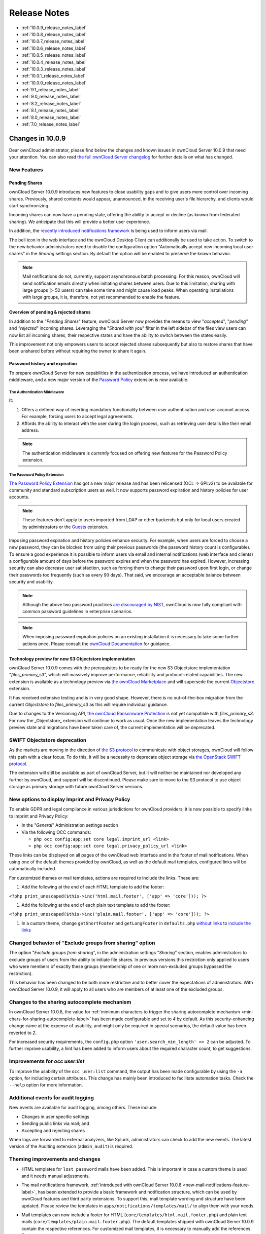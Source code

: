 =============
Release Notes
=============

* :ref:`10.0.9_release_notes_label`
* :ref:`10.0.8_release_notes_label`
* :ref:`10.0.7_release_notes_label`
* :ref:`10.0.6_release_notes_label`
* :ref:`10.0.5_release_notes_label`
* :ref:`10.0.4_release_notes_label`
* :ref:`10.0.3_release_notes_label`
* :ref:`10.0.1_release_notes_label`
* :ref:`10.0.0_release_notes_label`
* :ref:`9.1_release_notes_label`
* :ref:`9.0_release_notes_label`
* :ref:`8.2_release_notes_label`
* :ref:`8.1_release_notes_label`
* :ref:`8.0_release_notes_label`
* :ref:`7.0_release_notes_label`

.. _10.0.9_release_notes_label:

Changes in 10.0.9
-----------------

Dear ownCloud administrator, please find below the changes and known issues in ownCloud Server 10.0.9 that need your attention. You can also read `the full ownCloud Server changelog`_ for further details on what has changed.

New Features
~~~~~~~~~~~~

Pending Shares
^^^^^^^^^^^^^^

ownCloud Server 10.0.9 introduces new features to close usability gaps and to give users more control over incoming shares. Previously, shared contents would appear, unannounced, in the receiving user's file hierarchy, and clients would start synchronizing.

Incoming shares can now have a pending state, offering the ability to accept or decline (as known from federated sharing). We anticipate that this will provide a better user experience.

In addition, the `recently introduced notifications framework <https://doc.owncloud.com/server/latest/admin_manual/release_notes.html#new-mail-notifications-feature>`_ is being used to inform users via mail.

The bell icon in the web interface and the ownCloud Desktop Client can additionally be used to take action. To switch to the new behavior administrators need to disable the configuration option "Automatically accept new incoming local user shares" in the *Sharing* settings section. By default the option will be enabled to preserve the known behavior.

.. NOTE::

  Mail notifications do not, currently, support asynchronous batch processing. For this reason, ownCloud will send notification emails directly when initiating shares between users. Due to this limitation, sharing with large groups (> 50 users) can take some time and might cause load peaks. When operating installations with large groups, it is, therefore, not yet recommended to enable the feature.

Overview of pending & rejected shares
^^^^^^^^^^^^^^^^^^^^^^^^^^^^^^^^^^^^^

In addition to the "*Pending Shares*" feature, ownCloud Server now provides the means to view "*accepted*", "*pending*" and *"rejected*" incoming shares. Leveraging the "*Shared with you*" filter in the left sidebar of the files view users can now list all incoming shares, their respective states and have the ability to switch between the states easily.

This improvement not only empowers users to accept rejected shares subsequently but also to restore shares that have been unshared before without requiring the owner to share it again.

Password history and expiration
^^^^^^^^^^^^^^^^^^^^^^^^^^^^^^^

To prepare ownCloud Server for new capabilities in the authentication process, we have introduced an authentication middleware, and a new major version of the `Password Policy <https://marketplace.owncloud.com/apps/password_policy>`_ extension is now available.

The Authentication Middleware
`````````````````````````````

It:

1. Offers a defined way of inserting mandatory functionality between user authentication and user account access. For example, forcing users to accept legal agreements.
2. Affords the ability to interact with the user during the login process, such as retrieving user details like their email address.

.. note::
   The authentication middleware is *currently* focused on offering new features for the Password Policy extension.

The Password Policy Extension
`````````````````````````````

`The Password Policy Extension <https://marketplace.owncloud.com/apps/password_policy>`_ has got a new major release and has been relicensed (OCL => GPLv2) to be available for community and standard subscription users as well. It now supports password expiration and history policies for user accounts.

.. note::
   These features don't apply to users imported from LDAP or other backends but only for local users created by administrators or the `Guests <https://marketplace.owncloud.com/apps/guests>`_ extension.

Imposing password expiration and history policies enhance security. For example, when users are forced to choose a new password, they can be blocked from using their previous passwords (the password history count is configurable). To ensure a good experience it is possible to inform users via email and internal notifications (web interface and clients) a configurable amount of days before the password expires and when the password has expired.
However, increasing security can also decrease user satisfaction, such as forcing them to change their password upon first login, or change their passwords too frequently (such as every 90 days). That said, we encourage an acceptable balance between security and usability.

.. note::
   Although the above two password practices `are discouraged by NIST <https://pages.nist.gov/800-63-3/sp800-63b.html>`_, ownCloud is now fully compliant with common password guidelines in enterprise scenarios.

.. note::
   When imposing password expiration policies on an existing installation it is necessary to take some further actions once. Please consult the `ownCloud Documentation <https://doc.owncloud.com/server/latest/admin_manual/configuration/server/security/password-policy.html>`_ for guidance.

Technology preview for new S3 Objectstore implementation
^^^^^^^^^^^^^^^^^^^^^^^^^^^^^^^^^^^^^^^^^^^^^^^^^^^^^^^^

ownCloud Server 10.0.9 comes with the prerequisites to be ready for the new S3 Objectstore implementation "*files_primary_s3*", which will massively improve performance, reliability and protocol-related capabilities. The new extension is available as a technology preview via `the ownCloud Marketplace`_ and will supersede the current `Objectstore`_ extension.

It has received extensive testing and is in very good shape. However, there is no out-of-the-box migration from the current *Objectstore* to *files_primary_s3* as this will require individual guidance.

Due to changes to the Versioning API, `the ownCloud Ransomware Protection`_ is not yet compatible with *files_primary_s3*. For now the _Objectstore_ extension will continue to work as usual. Once the new implementation leaves the technology preview state and migrations have been taken care of, the current implementation will be deprecated.

SWIFT Objectstore deprecation
~~~~~~~~~~~~~~~~~~~~~~~~~~~~~

As the markets are moving in the direction of `the S3 protocol`_ to communicate with object storages, ownCloud will follow this path with a clear focus. To do this, it will be a necessity to deprecate object storage via `the OpenStack SWIFT protocol`_.

The extension will still be available as part of ownCloud Server, but it will neither be maintained nor developed any further by ownCloud, and support will be discontinued. Please make sure to move to the S3 protocol to use object storage as primary storage with future ownCloud Server versions.

New options to display Imprint and Privacy Policy
~~~~~~~~~~~~~~~~~~~~~~~~~~~~~~~~~~~~~~~~~~~~~~~~~

To enable GDPR and legal compliance in various jurisdictions for ownCloud providers, it is now possible to specify links to Imprint and Privacy Policy:

- In the "*General*" Administration settings  section
- Via the following OCC commands:

  - ``php occ config:app:set core legal.imprint_url <link>``
  - ``php occ config:app:set core legal.privacy_policy_url <link>``

These links can be displayed on all pages of the ownCloud web interface and in the footer of mail notifications. When using one of the default themes provided by ownCloud, as well as the default mail templates, configured links will be automatically included.

For customized themes or mail templates, actions are required to include the links.
These are:

#. Add the following at the end of each HTML template to add the footer:

``<?php print_unescaped($this->inc('html.mail.footer', ['app' => 'core'])); ?>``

#. Add the following at the end of each plain text template to add the footer:

``<?php print_unescaped($this->inc('plain.mail.footer', ['app' => 'core'])); ?>``

#. In a custom theme, change ``getShortFooter`` and ``getLongFooter`` in ``defaults.php`` `without links <https://github.com/owncloud/theme-example/blob/master/defaults.php#L124>`_  to `include the links <https://github.com/owncloud/core/blob/master/lib/private/legacy/defaults.php#L256>`_

Changed behavior of "Exclude groups from sharing" option
~~~~~~~~~~~~~~~~~~~~~~~~~~~~~~~~~~~~~~~~~~~~~~~~~~~~~~~~

The option "*Exclude groups from sharing*", in the administration settings "*Sharing*" section, enables administrators to exclude groups of users from the ability to initiate file shares. In previous versions this restriction only applied to users who were members of exactly these groups (membership of one or more non-excluded groups bypassed the restriction).

This behavior has been changed to be both more restrictive and to better cover the expectations of administrators. With ownCloud Server 10.0.9, it will apply to all users who are members of at least one of the excluded groups.

Changes to the sharing autocomplete mechanism
~~~~~~~~~~~~~~~~~~~~~~~~~~~~~~~~~~~~~~~~~~~~~

In ownCloud Server 10.0.8, the value for :ref:`minimum characters to trigger the sharing autocomplete mechanism <min-chars-for-sharing-autocomplete-label>` has been made configurable and set to `4` by default. As this security-enhancing change came at the expense of usability, and might only be required in special scenarios, the default value has been reverted to `2`.

For increased security requirements, the ``config.php`` option ``'user.search_min_length' => 2`` can be adjusted. To further improve usability, a hint has been added to inform users about the required character count, to get suggestions.

Improvements for *occ user:list*
~~~~~~~~~~~~~~~~~~~~~~~~~~~~~~~~

To improve the usability of the ``occ user:list`` command, the output has been made configurable by using the ``-a`` option, for including certain attributes. This change has mainly been introduced to facilitate automation tasks. Check the ``--help`` option for more information.

Additional events for audit logging
~~~~~~~~~~~~~~~~~~~~~~~~~~~~~~~~~~~

New events are available for audit logging, among others. These include:

- Changes in user specific settings
- Sending public links via mail; and
- Accepting and rejecting shares

When logs are forwarded to external analyzers, like Splunk, administrators can check to add the new events. The latest version of the Auditing extension (``admin_audit``) is required.

Theming improvements and changes
~~~~~~~~~~~~~~~~~~~~~~~~~~~~~~~~

- HTML templates for ``lost password`` mails have been added. This is important in case a custom theme is used and it needs manual adjustments.

- The mail notifications framework, :ref:`introduced with ownCloud Server 10.0.8 <new-mail-notifications-feature-label>`, has been extended to provide a basic framework and notification structure, which can be used by ownCloud features and third party extensions. To support this, mail template wording and structure have been updated. Please review the templates in ``apps/notifications/templates/mail/`` to align them with your needs.

- Mail templates can now include a footer for HTML (``core/templates/html.mail.footer.php``) and plain text mails (``core/templates/plain.mail.footer.php``). The default templates shipped with ownCloud Server 10.0.9 contain the respective references. For customized mail templates, it is necessary to manually add the references. To do so:

  - Add the following at the end of each HTML template: ::

      <?php print_unescaped($this->inc('html.mail.footer', ['app' => 'core'])); ?>

  - Add the following at the end of each plain text template: ::

      <?php print_unescaped($this->inc('plain.mail.footer', ['app' => 'core'])); ?>

- The ownCloud example theme (``theme-example``), which can be used as a solid base to create custom themes, is no longer bundled with ownCloud Server. It now lives in it's own `repository on GitHub`_.

Solved known issues
~~~~~~~~~~~~~~~~~~~

ownCloud Server 10.0.9 takes care of `10.0.8 known issues <https://doc.owncloud.com/server/latest/admin_manual/release_notes.html#id1>`_, and provides remedy for several others:

- Issues with multiple theme apps and the Mail Template Editor `#31478 <https://github.com/owncloud/core/issues/31478>`_
- OCC command to transfer data between users (``occ transfer:ownership``) works as expected again. Previously, public link shares were not transferred. See `#31176 <https://github.com/owncloud/core/issues/31176>`_ for further details.
- OCC commands to encrypt (``occ encryption:encrypt-all``) and decrypt (``occ encryption:decrypt-all``) user data work correctly again. Previously, shares might have been lost during the encryption process. See `#31600 <https://github.com/owncloud/core/issues/31600>`_ and `#31590 <https://github.com/owncloud/core/issues/31590>`_ for further details.

- Files larger than 10 MB can now properly be uploaded by guest users. See `#31596 <https://github.com/owncloud/core/issues/31596>`_ for further details.
- Issues with public link dialog when collaborative tags app is disabled has been resolved. See `#31581 <https://github.com/owncloud/core/issues/31581>`_ for further details.
- Enabling/disabling of users by group administrators in the web UI works again. See `#31489 <https://github.com/owncloud/core/issues/31489>`_ for further details.
- Issues with file upload using Microsoft EDGE are now circumvented (hard memory limit of 5 GB causing uploads to fail randomly as garbage collection for file chunks did not work properly). See `#31884 <https://github.com/owncloud/core/pull/31825>`_ for further details.

Known issues
~~~~~~~~~~~~

- `The new Password Policy feature "Password Expiration" <https://doc.owncloud.com/server/latest/admin_manual/release_notes.html#the-password-policy-extension>`_ does not work together with Multi-Factor Authentication (e.g. ``twofactor_totp``, ``twofactor_privacyidea``). Please do not deploy expiration policies yet when having Two- or Multi-Factor Authentication extensions in place. This issue will be solved with the next ownCloud Server release. See `#32059 <https://github.com/owncloud/core/issues/32059>`_ for more information.
- `The new Password Policy feature "Password Expiration" <https://doc.owncloud.com/server/latest/admin_manual/release_notes.html#the-password-policy-extension>`_ includes an 
*occ* command to manually force password expiration which is necessary to use when imposing expiration policies on an instance with existing users. Currently the command will only work when the policy *X days until user password expires* has been enabled. This might be confusing and will be solved with the next release of the extension. See `#66 <https://github.com/owncloud/password_policy/issues/66>`_ for more information.

For developers
~~~~~~~~~~~~~~

- The symfony event for logging has been extended to include the original exception when applicable: `#31623 <https://github.com/owncloud/core/issues/31623>`_
- Added Symfony event for whenever user settings are changed `#31266 <https://github.com/owncloud/core/issues/31266>`_
- Added Symfony event for whenever a public link share is sent by email `#31632 <https://github.com/owncloud/core/issues/31632>`_
- Added Symfony event for whenever local shares are accepted or rejected `#31702 <https://github.com/owncloud/core/issues/31702>`_
- Added public Webdav API for versions using a new "meta" DAV endpoint `#31729 <https://github.com/owncloud/core/pull/29207>`_ `#29637 <https://github.com/owncloud/core/pull/29637>`_
- Added support for retrieving file previews using Webdav endpoint `#29319 <https://github.com/owncloud/core/pull/29319>`_ `#30192 <https://github.com/owncloud/core/pull/30192>`_

.. _10.0.8_release_notes_label:

Changes in 10.0.8
-----------------

Dear ownCloud administrator, please find below the changes and known issues in ownCloud Server 10.0.8 that need your attention. You can also read `the full ownCloud Server changelog`_ for further details on what has changed.

PHP 5.6 deprecation
~~~~~~~~~~~~~~~~~~~
PHP 5.6/7.0 active support has ended on January 19th 2017 / December 3rd 2017 and security support `will be dropped by the end of 2018 <https://secure.php.net/supported-versions.php>`_. Many libraries used by ownCloud (including the QA-Suite *PHPUnit*) will therefore not be maintained actively anymore which forces ownCloud to drop support in one of the next minor server versions as well. Please make sure to upgrade to PHP 7.1 as soon as possible. See the `system requirements in the ownCloud documentation <https://doc.owncloud.com/server/latest/admin_manual/installation/system_requirements.html#officially-recommended-supported-options>`_.

Personal note for public link mail notification
~~~~~~~~~~~~~~~~~~~~~~~~~~~~~~~~~~~~~~~~~~~~~~~
One of the usability enhancements of ownCloud Server 10.0.8 is the possibility for users to add a personal note when sending public links via mail. When using customized mail templates it is necessary to either adapt the shipped original template to the customizations or to add the `code block <https://github.com/owncloud/core/blob/stable10/core/templates/mail.php#L21-L25>`_ for the personal note to customized templates in order to display the personal note in the mail notifications.

.. _new-mail-notifications-feature-label:

New mail notifications feature
~~~~~~~~~~~~~~~~~~~~~~~~~~~~~~
ownCloud Server 10.0.8 introduces a new extensible notification framework. Apart from technical changes under the hood the Notifications app can now also send mails for all notifications that previously were only displayed within the web interfaces (notification bell) or on the Desktop client (notifications API) like incoming federated share or Custom Group notifications, for example. In the *"General"* settings section users can configure whether they want to receive mails for all notifications, only for those that require an action or decide not to get notifications via mail (by default users will only receive notifications when an action is required).

LDAP-related improvements
~~~~~~~~~~~~~~~~~~~~~~~~~
- When disabling or deleting user accounts in LDAP, the administrator can choose to either *delete* or *disable* respective accounts in ownCloud when executing ``occ user:sync`` (``-m, --missing-account-action=MISSING-ACCOUNT-ACTION``). User accounts that are disabled in ownCloud can now be re-enabled automatically when running ``occ user:sync`` if they are enabled in LDAP. When this behavior is desired administrators just need to add the ``-r, --re-enable`` option to their cron jobs or when manually executing ``occ user:sync``.
- Furthermore it is now possible to execute ``occ user:sync`` only for *single* (``-u, --uid=UID``) or *seen* (``-s, --seenOnly``) users (users that are present in the database and have logged in at least once). These new options provide more granularity for administrators in terms of managing ``occ user:sync`` performance. 
- Another notable change in behavior of ``occ user:sync`` is that administrators now have to explicitly specify the option ``-c, --showCount`` to display the number of users to be synchronized.

New events for audit logging
~~~~~~~~~~~~~~~~~~~~~~~~~~~~
New events have been added to be used for audit logging, among others. These include *configuration changes* by administrators and users, *file comments* (*add/edit/delete*) and *updating existing public links*. When logs are forwarded to external analyzers like Splunk, administrators can check to add the new events. The latest version of the Auditing extension (*admin_audit*) is required.

New command to verify and repair file checksums
~~~~~~~~~~~~~~~~~~~~~~~~~~~~~~~~~~~~~~~~~~~~~~~
With ownCloud 10 file integrity checking by computing and matching checksums has been introduced to ensure that transferred files arrive at their target in the exact state as their origin. In some rare cases wrong checksums can be written to the database leading to synchronization issues with e.g. the Desktop Client. To mitigate such situations a new command ``occ files:checksums:verify`` has been introduced. The command recalculates checksums either for all files of a user or for files within a specified path, and compares them with the values in the database. Naturally the command also offers an option to repair incorrect checksum values (``-r, --repair``). Please check the available options by executing ``occ files:checksums:verify --help``. Note: Executing this command might take some time depending on the file count.

.. _min-chars-for-sharing-autocomplete-label:

New config setting to specify minimum characters for sharing autocomplete
~~~~~~~~~~~~~~~~~~~~~~~~~~~~~~~~~~~~~~~~~~~~~~~~~~~~~~~~~~~~~~~~~~~~~~~~~
For security reasons the default value for minimum characters to trigger the sharing autocomplete mechanism has been set to "4" (previously it was set to "2"). This is to prevent people from easily downloading lots of email addresses or user names by requesting their first letters through the API. As it is a trade-off between security and usability for some scenarios this high security level might not be desirable. Therefore the value now is configurable via the *config.php* option ``'user.search_min_length' => 4,``. Please check which value fits your needs best.

New option to granularly configure public link password enforcement
~~~~~~~~~~~~~~~~~~~~~~~~~~~~~~~~~~~~~~~~~~~~~~~~~~~~~~~~~~~~~~~~~~~
With ownCloud 10 the *"File Drop"* feature has been merged with public link permissions. This kind of public link does not give recipients access to any content, but it gives them the possibility to "drop files". As a result, it might not always be desirable to enforce password protection for such shares. Given that, passwords for public links can now be enforced based on permissions (*read-only, read & write, upload only/File Drop*). Please check the administration settings *"Sharing"* section and configure as desired.

New option to exclude apps from integrity check
~~~~~~~~~~~~~~~~~~~~~~~~~~~~~~~~~~~~~~~~~~~~~~~
By verifying signature files the *integrity check* ensures that the code running in an ownCloud instance has not been altered by third parties. Naturally this check can only be successful for code that has been obtained from official ownCloud sources. When providing custom apps (like theme apps) that do not have a signature, the integrity check will fail and notify the administrator. These apps can now be excluded from the *integrity check* by using the *config.php* option ``'integrity.ignore.missing.app.signature' => ['app_id1', 'app_id2', 'app_id3'],``. See *config.sample.php* for more information.

New occ command to modify user details
~~~~~~~~~~~~~~~~~~~~~~~~~~~~~~~~~~~~~~
It is now possible to modify user details like display names or mail addresses via the command ``occ user:modify``. Please append ``--help`` for more information.

occ files:scan can now be executed for groups
~~~~~~~~~~~~~~~~~~~~~~~~~~~~~~~~~~~~~~~~~~~~~
Apart from using the ``occ files:scan`` command for *single users* and *whole instances* it can now be executed for *groups* using ``-g, --groups=GROUPS``. Please append ``--help`` for more information.

New configurable default format for syslog
~~~~~~~~~~~~~~~~~~~~~~~~~~~~~~~~~~~~~~~~~~
When using syslog as the log type (``'log_type' => 'syslog',`` in *config.php*) the default format has been changed to include *request IDs* for easier debugging. Additionally the log format has been made configurable using ``'log.syslog.format'`` in *config.php*. If you require a certain log format, please check the new format and *config.sample.php* on how to change it.

New config option to enable fallback to HTTP for federated shares
~~~~~~~~~~~~~~~~~~~~~~~~~~~~~~~~~~~~~~~~~~~~~~~~~~~~~~~~~~~~~~~~~
For security reasons federated sharing (sharing between different ownCloud instances) strictly requires HTTPS (SSL/TLS). When this behavior is undesired the insecure fallback to HTTP needs to be enabled explicitly by setting ``'sharing.federation.allowHttpFallback' => false,`` to ``true`` in *config.php*.

Migration related to auth_tokens (app passwords)
~~~~~~~~~~~~~~~~~~~~~~~~~~~~~~~~~~~~~~~~~~~~~~~~
Upgrading to 10.0.8 includes migrations related to *auth_tokens* (*app passwords*). When users have created *app passwords* as separate passwords for their clients the upgrade duration will increase depending on user count. Please consider this when planning the upgrade.

Changed behavior of e-mail autocomplete for public link share dialog
~~~~~~~~~~~~~~~~~~~~~~~~~~~~~~~~~~~~~~~~~~~~~~~~~~~~~~~~~~~~~~~~~~~~~
When the *"Sharing"* settings option ``Allow users to send mail notifications for shared files`` for public links is enabled, users can send public links via mail from within the web interface. The behavior of the autocomplete when entering mail addresses in the public link share dialog has been changed. Previously the autocomplete queried for local users, users from federated address books and contacts from CardDAV/Contacts App. As public links are not intended for sharing between ownCloud users (local/federated), those have been removed. Contacts synchronized via CardDAV or created in the Contacts app will still appear as suggestions.

Notifications sent by *occ* can now include links
~~~~~~~~~~~~~~~~~~~~~~~~~~~~~~~~~~~~~~~~~~~~~~~~~~~~~~
The command ``occ notifications:generate`` can be used to send notifications to individual users or groups. With 10.0.8 it is also capable of including links to such notifications using the ``-l, --link=LINK`` option. Please append ``--help`` for more information. There is also `Announcementcenter <https://marketplace.owncloud.com/apps/announcementcenter>`_ to conduct such tasks from the web interface but it is currently limited to send notifications to all users. For now administrators can use the *occ* command if more granularity is required.

Global option for CORS domains
~~~~~~~~~~~~~~~~~~~~~~~~~~~~~~
For security reasons ownCloud has a *Same-Origin-Policy* that prevents requests to ownCloud resources from other domains than the domain the backend server is hosted on. If ownCloud resources should be accessible from other domains, e.g. for a separate web frontend operated on a different domain, administrators can now globally specify policy exceptions via *CORS (Cross-Origin Resource Sharing)* using ``'cors.allowed-domains'`` in *config.php*. Please check *config.sample.php* for more information.

Mail Template Editor is now unbundled
~~~~~~~~~~~~~~~~~~~~~~~~~~~~~~~~~~~~~~
The Mail Template Editor has been unbundled from the default apps and is not shipped with the Server anymore. When upgrading ownCloud will try to automatically `install the latest version from the ownCloud Marketplace <https://marketplace.owncloud.com/apps/templateeditor>`_ in case the app was installed before. If this is not possible (e.g. no internet connection or clustered setup) you will either need to disable the app (``occ app:disable templateeditor``) or `download and install it manually <https://doc.owncloud.com/server/latest/admin_manual/installation/apps_management_installation.html?highlight=install%20apps#manually-installing-apps>`_.

Solved known issues
~~~~~~~~~~~~~~~~~~~
- Bogus "Login failed" log entries have been removed (see `10.0.7 known issues <https://doc.owncloud.com/server/latest/admin_manual/release_notes.html#changes-in-10-0-7>`_)
- The *Provisioning API* can now properly set default or zero quota
- User quota settings can be queried through *Provisioning API*
- A regression preventing a user from setting their e-mail address in the settings page has been fixed
- File deletion as a guest user works correctly (trash bin permissions are checked correctly)

Known issues
~~~~~~~~~~~~

- Issues with multiple theme apps and Mail Template Editor

As of ownCloud Server 10.0.5 it is only possible to have one theme app enabled simultaneously. When a theme app is enabled and the administrator attempts to enable a second one this will result in an error. However, when also having the Mail Template Editor enabled in this scenario the administrators *"General"* settings section `will be displayed incorrectly <https://github.com/owncloud/core/issues/31134>`_. As a remedy administrators can either uninstall the second theme app or disable the Mail Template Editor app.

- ``occ transfer:ownership`` `does not transfer public link shares if they were created by the target user (reshare) <https://github.com/owncloud/core/issues/31150>`_.

For developers
~~~~~~~~~~~~~~
- The global JS variable "oc_current_user" was removed. Please use the public method "OC.getCurrentUser()" instead.
- Lots of new Symfony events have been added for various user actions, see changelog for details. Documentation ticket: <https://github.com/owncloud/documentation/issues/3738>`_
- When requesting a private link there is a new HTTP response header "Webdav-Location" that contains the Webdav path to the requested file while the "Location" still points at the frontend URL for viewing the file.

.. _10.0.7_release_notes_label:

Changes in 10.0.7
-----------------

ownCloud Server 10.0.7 is a hotfix follow-up release that takes care of an `issue regarding OAuth authentication <https://github.com/owncloud/core/issues/30157>`_.

Please consider the ownCloud Server 10.0.5 release notes.

Known issues
~~~~~~~~~~~~

- When using application passwords, `log entries related to "Login Failed" will appear <https://github.com/owncloud/core/issues/30157>`_ and can be ignored. For people using fail2ban or other account locking tools based on log parsing, please apply `this patch <https://github.com/owncloud/core/commit/50c78a4bf4c2ab4194f40111b8a34b7e9cc17a14.patch>`_ with :code:`patch -p1 < 50c78a4bf4c2ab4194f40111b8a34b7e9cc17a14.patch` (`original pull request here <https://github.com/owncloud/core/pull/30591>`_).

.. _10.0.6_release_notes_label:

Changes in 10.0.6
-----------------

ownCloud Server 10.0.6 is a hotfix follow-up release that takes care of an issue during the build process (https://github.com/owncloud/core/pull/30265). Please consider the ownCloud Server 10.0.5 release notes.

.. _10.0.5_release_notes_label:

Changes in 10.0.5
-----------------

Dear ownCloud administrator, please find below the changes and known issues in ownCloud Server 10.0.5 that need your attention. You can also read `the full ownCloud Server changelog`_ for further details on what has changed.

Technology preview for PHP 7.2 support
~~~~~~~~~~~~~~~~~~~~~~~~~~~~~~~~~~~~~~
ownCloud catches up with new web technologies. This has mainly been introduced for the open-source community to test and give feedback. PHP 7.2 is not yet supported nor recommended for production scenarios. ownCloud is going to fully support PHP 7.2 with the next major release.

php-intl now is a hard requirement
~~~~~~~~~~~~~~~~~~~~~~~~~~~~~~~~~~
Please make sure to have the PHP extension installed before upgrading.

Changed: Only allow a single active theme app
~~~~~~~~~~~~~~~~~~~~~~~~~~~~~~~~~~~~~~~~~~~~~
The theming behavior has been changed so that only a single theme can be active concurrently. This change ensures that themes can not interfere in any way (e.g., override default theming in an arbitrary order). Please make sure to have the desired theme enabled after upgrading.

Removed old Dropbox external storage backend (Dropbox API v1)
~~~~~~~~~~~~~~~~~~~~~~~~~~~~~~~~~~~~~~~~~~~~~~~~~~~~~~~~~~~~~
Please switch to the new *External Storage: Dropbox* app (https://marketplace.owncloud.com/apps/files_external_dropbox) with Dropbox API v2 support to continue providing Dropbox external storages to your users.

Fixed: Only set CORS headers on WebDAV endpoint when Origin header is specified
~~~~~~~~~~~~~~~~~~~~~~~~~~~~~~~~~~~~~~~~~~~~~~~~~~~~~~~~~~~~~~~~~~~~~~~~~~~~~~~
ownCloud Server 10.0.4 known issue is resolved.

Fixes and improvements for the Mail Template Editor
~~~~~~~~~~~~~~~~~~~~~~~~~~~~~~~~~~~~~~~~~~~~~~~~~~~
- Known issues are resolved: Mail Template Editor works again, got support for app themes and additional templates were added for customization.
- Mail Template Editor is still bundled with ownCloud Server but will soon be released as a separate app to ownCloud Marketplace.
- Changelog: https://github.com/owncloud/templateeditor/blob/release/0.2.0/CHANGELOG.md

Known issues
~~~~~~~~~~~~

- When using application passwords, `log entries related to "Login Failed" will appear <https://github.com/owncloud/core/issues/30157>`_, please upgrade to 10.0.7 and check the fix mentionned in its release notes.

.. _10.0.4_release_notes_label:

Changes in 10.0.4
-----------------

Dear ownCloud administrator, please find below the changes and known issues in ownCloud Server 10.0.4 that need your attention. You can also read `the full ownCloud Server 10.0.4 changelog`_ for further details on what has changed.

More granular sharing restrictions
~~~~~~~~~~~~~~~~~~~~~~~~~~~~~~~~~~

The "*Restrict users to only share with users in their groups*" option, in the Sharing settings, restricts users to only share with groups which they are a member of, while simultaneously prohibiting sharing with single users that do not belong to any of the users' groups.

To make this more granular, we split this option into two parts and added "*Restrict users to only share with groups they are member of*", which differentiates between users and groups. Doing so makes it possible to restrict users from sharing with all users of an installation, limiting them to only being able to share with groups which they are a member of, and vice versa.

Configurable solution for indistinguishable user display names
~~~~~~~~~~~~~~~~~~~~~~~~~~~~~~~~~~~~~~~~~~~~~~~~~~~~~~~~~~~~~~

The ownCloud sharing dialog displays users according to their display name. As users can choose their display name in self-service (which can be disabled in `config.php`) and display names are not unique, it is possible that a user can't distinguish sharing results. To cover this case the displayed user identifiers are now configurable. In the Sharing settings administrators can now configure the display of either mail addresses or user ids.

Added "occ files:scan" repair mode to repair filecache inconsistencies
~~~~~~~~~~~~~~~~~~~~~~~~~~~~~~~~~~~~~~~~~~~~~~~~~~~~~~~~~~~~~~~~~~~~~~

We recommend to use this command when directed to do so in the upgrade process.
Please refer to `the occ command's files:scan --repair documentation`_ for more information.

Detailed mode for "occ security:routes"
~~~~~~~~~~~~~~~~~~~~~~~~~~~~~~~~~~~~~~~

Administrators can use the output of this command when using a network firewall, to check the appropriateness of configured rules or to get assistance when setting up.

Added mode of operations to differentiate between single-instance or clustered setup
~~~~~~~~~~~~~~~~~~~~~~~~~~~~~~~~~~~~~~~~~~~~~~~~~~~~~~~~~~~~~~~~~~~~~~~~~~~~~~~~~~~~

As ownCloud needs to behave differently when operating in a clustered setup versus a single instance setup, the new `config.php` option ``operation.mode`` has been added. 
It can take one of two values: ``single-instance`` and ``clustered-instance``. 
For example: ``'operation.mode' => 'clustered-instance',``.

Currently the Market App (ownCloud Marketplace integration) does not support clustered setups and can do harm when used for installing or updating apps. 
The new config setting prevents this and other actions that are undesired in cluster mode.

**When operating in a clustered setup, it is mandatory to set this option.**
Please check `the config_sample_php_parameters documentation`_ for more information.

Added occ dav:cleanup-chunks command to clean up expired uploads
~~~~~~~~~~~~~~~~~~~~~~~~~~~~~~~~~~~~~~~~~~~~~~~~~~~~~~~~~~~~~~~~

When file uploads are interrupted for any reason, already uploaded file parts (chunks) remain in the underlying storage so that the file upload can resume in a future upload attempt.
However, resuming an upload is only possible until the partial upload is expired and deleted, respectively. 

To clean up chunks (expire and delete) originating from unfinished uploads, administrators can use this newly introduced command. 
The default expiry time is two days, but it can be specified as a parameter to the command.
**It is recommended to configure CRON to execute this background job regularly**. 

It is not included in the regular ownCloud background jobs so that the administrators have more flexibility in scheduling it. 
Please check `the background jobs configuration documentation`_ for more information.

Administrators can now exclude files from integrity check in config.php
~~~~~~~~~~~~~~~~~~~~~~~~~~~~~~~~~~~~~~~~~~~~~~~~~~~~~~~~~~~~~~~~~~~~~~~

When administrators did intentional changes to the ownCloud code they now have the ability to exclude certain files from the integrity checker.
Please check "config.sample.php" for the usage of ``'integrity.excluded.files'``.

Modification time value of files is now 64 bits long
~~~~~~~~~~~~~~~~~~~~~~~~~~~~~~~~~~~~~~~~~~~~~~~~~~~~

When upgrading to 10.0.4 migrations may increase update duration dependent on number of files.

Updated minimum supported browser versions
~~~~~~~~~~~~~~~~~~~~~~~~~~~~~~~~~~~~~~~~~~

Users with outdated browsers might get warnings.
See :ref:`the list of supported browser versions <supported-browsers-label>`.

Known issues
~~~~~~~~~~~~

- When using application passwords, `log entries related to "Login Failed" will appear <https://github.com/owncloud/core/issues/30157>`_, please upgrade to 10.0.7 and check the fix mentioned in its release notes.

10.0.3 resolved known issues
~~~~~~~~~~~~~~~~~~~~~~~~~~~~

- `SFTP external storages with key pair mode work again <https://github.com/owncloud/core/issues/29156>`_
- `Added support for MariaDB 10.2.7+ <https://github.com/owncloud/core/issues/29240>`_
- `Encryption panel in admin settings fixed to properly detect current mode after upgrade to ownCloud 10 <https://github.com/owncloud/core/issues/29049>`_
- `Removed double quotes from boolean values in status.php output <https://github.com/owncloud/core/pull/29261>`_

Known issues
~~~~~~~~~~~~

- Impersonate app 0.1.1 does not work with ownCloud Server 10.0.4. Please update to `Impersonate 0.1.2 <https://marketplace.owncloud.com/apps/impersonate>`_ to be able to use the feature with ownCloud 10.0.4.
- `Mounting ownCloud storage via davfs does not work <https://github.com/owncloud/core/issues/29793>`_

.. _10.0.3_release_notes_label:

Changes in 10.0.3
-----------------

Dear ownCloud administrator, please find below the changes and known issues of ownCloud Server 10.0.3 that need your attention:

**The full ownCloud Server 10.0.3 changelog can be found here: https://github.com/owncloud/core/blob/stable10/CHANGELOG.md**

* It is now possible to directly upgrade from 8.2.11 to 10.0.3 in a single upgrade process.
* Added occ command to list routes which can help administrators setting up network firewall rules.
* 'occ upgrade' is now verbose by default. Administrators may need to adjust scripts for automated setup/upgrade procedures that rely on 'occ upgrade' outputs.

* Reenabled medial search by default
    * Enables partial search in sharing dialog autocompletion (e.g. a user wants to share with the user "Peter": Entering "pe" will find the user, entering "ter" will only find the user if the option is enabled)
    * New default is set to enabled as there is no performance impact anymore due to the introduction of the user account table in ownCloud Server 10.0.1.
    * Please check the setting. You need to disable it explicitly if the functionality is undesired.

* All database columns that use the fileid have been changed to bigint (64-bits). For large instances it is therefore highly recommended to upgrade in order to avoid reaching limits.

* Upgrade and Market app information
    * Removed "appstoreenabled" setting from config.php. If you want to disable the app store / Marketplace integration, please disable the Market app.
    * Added setting 'upgrade.automatic-app-update' to config.php to disable automatic app updates with 'occ upgrade' when Market app is enabled
    * On upgrade from OC < 10 the Market app won't be enabled if "appstoreenabled"  was false in config.php.

* Clustering: Better support of read only config file and apps folder
* Default minimum desktop client version in config.php is now 2.2.4.

**Known issues**

* Added quotes in boolean result values of yourdomain/status.php output
* Setting up SFTP external storages with keypairs does not work. https://github.com/owncloud/core/issues/28669
* If you have storage encryption enabled, the web UI for encryption will ask again what mode you want to operate with even if you already had a mode selected before. The administrator must select the mode they had selected before. https://github.com/owncloud/core/issues/28985
* Uploading a folder in Chrome in a way that would overwrite an existing folder can randomly fail (race conditions). https://github.com/owncloud/core/issues/28844
* Federated shares can not be accepted in WebUI for SAML/Shibboleth users
* For **MariaDB users**: Currently, Doctrine has no support for the breaking changes introduced in MariaDB 10.2.7, and above. If you are on MariaDB 10.2.7 or above, and have encountered the message "1067 Invalid default value for 'lastmodified'", `please apply this patch`_ to Doctrine. We expect this bug to be fixed in ownCloud 10.0.4. For more information on the bug, `check out the related issue`_.
* When updating from ownCloud < 9.0 the CLI output may hang for some time (potentially up to 20 minutes for big instances) whilst sharing is updated. This can happen in a variety of places during the upgrade and is to be expected. Please be patient as the update is performed and the output will continue as normal.

.. _10.0.1_release_notes_label:

Changes in 10.0.1
-----------------

Hello ownCloud administrator, please read carefully to be prepared for updates and operations of your ownCloud setup.

* **A new update path:** ownCloud 10.0.1 contains migration logic to allow upgrading directly from 9.0 to 10.0.1.
* **Marketplace:** Please create an account for `the new marketplace`_. 
  Access to optional ownCloud extensions and enterprise apps will be provided by the marketplace from now on.
  Currently some apps are still shipped with the tarballs / packages and will be moved to the marketplace in the near future.
* **Apps:** *LDAP*, *gallery*, *activity*, *PDF viewer*, and *text editor* were moved to the marketplace.
* **Updates with marketplace:** During the upgrade, enabled apps are also updated by fetching new versions directly from the marketplace. If during an update, sources for some apps are missing, and the ownCloud instance has no access to the marketplace, the administrator needs to disable these apps or manually download and provide the apps before updating.
* **App updates:** Third party apps are not disabled anymore when upgrading.
* **Upgrade migration test:** The upgrade migration test has been removed; see :ref:`migration_test_label`. (Option ``--skip-migration-tests`` removed from update command).

.. note::
   The template editor app is not included in the 10.0.1 release due to technical reasons, but will be distributed via the marketplace. However, you can still :ref:`edit template files manually <using_email_templates_label>`. 

Settings
~~~~~~~~

* **Settings design:** Admin, personal pages, and app management are now merged together into a single "Settings" entry.
* **Disable users:** The ability to disable users in the user management panel has been added.
* **Password Policy:** Rules now apply not only to link passwords but also to user passwords.

Infrastructure
~~~~~~~~~~~~~~

* **Client:** You need to update to `the latest desktop client version`_.
* **Cron jobs:** The user account table has been reworked. As a result the Cron job for `syncing user backends`_, e.g., LDAP, needs to be configured.
* **Logfiles:** App logs, e.g., auditing and owncloud.log, can now be split, see: https://doc.owncloud.org/server/latest/admin_manual/configuration/server/config_sample_php_parameters.html#logging.

Known Issues
~~~~~~~~~~~~

Converting the Database Type doesn't work
^^^^^^^^^^^^^^^^^^^^^^^^^^^^^^^^^^^^^^^^^

Converting a Database from e.g. ``SQLite`` to ``MySQL`` or ``PostgreSQL`` with the ``occ db:convert-type`` currently doesn't work. See https://github.com/owncloud/core/issues/27075 for more info.

Installing the LDAP user backend will trigger the installation twice 
^^^^^^^^^^^^^^^^^^^^^^^^^^^^^^^^^^^^^^^^^^^^^^^^^^^^^^^^^^^^^^^^^^^^

This causes an SQL error such as the following:

.. code-block:: console

   sudo -u www-data ./occ market:install user_ldap

   user_ldap: Installing new app ...
   user_ldap: An exception occurred while executing 'CREATE TABLE `ldap_user_mapping` (`ldap_dn` VARCHAR(255) DEFAULT '' NOT NULL, `owncloud_name` VARCHAR(255) DEFAULT '' NOT NULL, `directory_uuid` VARCHAR(255) DEFAULT '' NOT NULL, UNIQUE INDEX ldap_dn_users (`ldap_dn`), PRIMARY KEY(`owncloud_name`)) DEFAULT CHARACTER SET utf8mb4 COLLATE utf8mb4_bin ENGINE = InnoDB ROW_FORMAT = compressed':

   SQLSTATE[42S01]: Base table or view already exists: 1050 Table 'ldap_user_mapping' already exists


This can be safely ignored. 
And the app can be used after enabling it. 
Please be aware that when upgrading an existing ownCloud installation that already has ``user_ldap`` this error will not occur.
It was fixed by https://github.com/owncloud/core/pull/27982.
However, this could happen for other apps as well that use ``database.xml``.
If it does please use the same workaround.

SAML authentication only works for users synced with ``occ user:sync``
^^^^^^^^^^^^^^^^^^^^^^^^^^^^^^^^^^^^^^^^^^^^^^^^^^^^^^^^^^^^^^^^^^^^^^

We will re-enable SSO for LDAP users with an update of the app in the market after completing internal testing.

The web UI prevents uninstalling apps marked as shipped, e.g., ``user_ldap``
^^^^^^^^^^^^^^^^^^^^^^^^^^^^^^^^^^^^^^^^^^^^^^^^^^^^^^^^^^^^^^^^^^^^^^^^^^^^

To uninstall, disable the app with occ and rm the app directory.

Moving files around in external storages outside of ownCloud will invalidate the metadata
^^^^^^^^^^^^^^^^^^^^^^^^^^^^^^^^^^^^^^^^^^^^^^^^^^^^^^^^^^^^^^^^^^^^^^^^^^^^^^^^^^^^^^^^^

All shares, comments, and tags on the moved files will be lost.

Existing LDAP users only show up in the user management page and the share dialog after being synced
^^^^^^^^^^^^^^^^^^^^^^^^^^^^^^^^^^^^^^^^^^^^^^^^^^^^^^^^^^^^^^^^^^^^^^^^^^^^^^^^^^^^^^^^^^^^^^^^^^^^

The account table introduced in ownCloud 10.0.0 significantly reduces LDAP communication overhead. 
Password checks are yet to be accounted for. 
LDAP user metadata in the account table will be updated when users log in or when the administrator runs ``occ user:sync "OCA\User_LDAP\User_Proxy"``.
We recommend :ref:`setting up a nightly Cron job <cron_job_label>` to keep metadata of users not actively logging in up to date.

Error pages will not use the configured theme but will instead fall back to the community default
^^^^^^^^^^^^^^^^^^^^^^^^^^^^^^^^^^^^^^^^^^^^^^^^^^^^^^^^^^^^^^^^^^^^^^^^^^^^^^^^^^^^^^^^^^^^^^^^^

.. _10.0.0_release_notes_label:

Changes in 10.0.0
-----------------

* PHP 7.1 support added (supported PHP versions are 5.6 and 7.0+)
* The upgrade migration test has been removed; see :ref:`migration_test_label`. (Option ``"--skip-migration-tests"`` removed from update command)
* Requires to use the latest desktop client version 2.3
* Third party apps are not disabled anymore when upgrading
* User account table has been reworked. CRON job for syncing with e.g. LDAP needs to be configured (see https://doc.owncloud.com/server/latest/admin_manual/configuration/server/occ_command.html#syncing-user-accounts)
* LDAP app is not released with ownCloud 10.0.0 and will be released on the marketplace after some more QA
* files_drop app is not shipped anymore as it's integrated with core now. Since migrations are not possible you will have to reconfigure your drop folders (in the 'Public Link' section of the sharing dialog of the respective folders).
* SAML/Shibboleth with device-specific app passwords: No migration possible; Users need to regenerate device-specific app passwords in the WebUI and enter those in their clients.
* For security reasons status.php can now be configured in config.php to not return server version information anymore ('version.hide'; default ‘false’). As clients still depend on version information this is not yet recommended. The default will change to 'true' with 10.0.2 once clients are ready.
* Order of owncloud.log entries changed a bit, please review any application (e.g. fail2ban rules) relying on this file
* External storages
    * FTP external storage moved to a separate app (https://marketplace.owncloud.com/apps/files_external_ftp)
    * "Local" storage type can now be disabled by sysadmin in config.php (to prevent users mounting the local file system)

Full changelog: https://github.com/owncloud/core/wiki/ownCloud-10.0-Features

.. _9.1_release_notes_label:

Changes in 9.1
--------------

**General**

* Background jobs (cron) can now run in parallel
* Update notifications in client via API - You can now be notified in your desktop client
  about available updates for core and apps. The notifications are made available via the
  notifications API.
* Multi-bucket support for primary objectstore integration
* Support for Internet Explorer below version 11 was dropped
* Symlinks pointing outside of the data directory are disallowed. Please use the :doc:`configuration/files/external_storage_configuration_gui`
  with the :doc:`configuration/files/external_storage/local` storage backend instead.
* Removed ``dav:migrate-calendars`` and ``dav:migrate-addressbooks`` commands for ``occ``.
  Users planning to upgrade from ownCloud 9.0 or below to ownCloud 9.1 needs to make sure that their
  calendars and address books are correctly migrated **before** continuing to upgrade to 9.1.

**Authentication**

* Pluggable authentication: plugin system that supports different authentication schemes
* Token-based authentication
* Ability to invalidate sessions
* List connected browsers/devices in the personal settings page. Allows the user to disconnect browsers/devices.
* Device-specific passwords/tokens, can be generated in the personal page and revoked
* Disable users and automatically revoke their sessions
* Detect disabled LDAP users or password changes and revoke their sessions
* Log in with email address
* Configuration option to enforce token-based login outside the web UI
* Two Factor authentication plug-in system
* OCC command added to (temporarily) disable/enable two-factor authentication for single users

.. note:: The current desktop and mobile client versions do not support two-factor yet, this
   will be added later. It is already possible to generate a device specific password and
   enter that in the current client versions.

**Files app**

* Ability to toggle displaying hidden files
* Remember sort order
* Permalinks for internal shares
* Visual cue when dragging in files app
* Autoscroll file list when dragging files
* Upload progress estimate

**Federated sharing**

* Ability to create federated shares with CRUDS permissions
* Resharing a federated share does not create a chain of shares any more but connects the
  share owner's server to the reshare recipient

**External storage**

* UTF-8 NFD encoding compatibility support for NFD file names stored directly on external
  storages (new mount option in external storage admin page)
* Direct links to the configuration pages for setting up a GDrive or Dropbox application for use with ownCloud
* Some performance and memory usage improvements for GDrive, stream download and chunk upload
* Performance and memory usage improvements for Dropbox with stream download
* GDrive library update provides exponential backoff which will reduce rate limit errors

**Shibboleth**

* The WebDAV endpoint was changed from ``/remote.php/webdav`` to ``/remote.php/dav``. You need to check your Apache configuration if you have exceptions or rules for WebDAV configured.

**Minor additions**

* Support for print style sheets
* Command line based update will now be suggested if the instance is bigger to avoid potential timeouts
* Web updater will be disabled if LDAP or shibboleth are installed
* DB/application update process now shows better progress information
* Added ``occ files:scan --unscanned`` to only scan folders that haven't yet been explored on external storages
* Chunk cache TTL can now be configured
* Added warning for wrongly configured database transactions, helps prevent "database is locked" issues
* Use a capped memory cache to reduce memory usage especially in background jobs and the file scanner
* Allow login by email
* Respect CLASS property in calendar events
* Allow addressbook export using VCFExportPlugin
* Birthdays are also generated based on shared addressbooks

**For developers**

* New DAV endpoint with a new chunking protocol aiming to solve many issues like timeouts (not used by clients yet)
* New webdav property for share permissions
* Background repair steps can be specified info.xml
* Background jobs (cron) can now be declared in info.xml
* Apps can now define repair steps to run at install/uninstall time
* Export contact images via Sabre DAV plugin
* Sabre DAV's browser plugin is available in debug mode to allow easier development around webdav

**Technical debt**

* PSR-4 autoloading forced for ``OC\`` and ``OCP\``, optional for ``OCA\`` docs at https://doc.owncloud.org/server/latest/developer_manual/app/classloader.html
* More cleanup of the sharing code (ongoing)

.. _9.0_release_notes_label:

Changes in 9.0
--------------

9.0 requires .ico files for favicons. This will change in 9.1, which will use .svg files. See `Changing favicon <https://doc.owncloud.org/server/latest/developer_manual/core/theming.html#changing-favicon>`_ in the Developer Manual.

Home folder rule is enforced in the user_ldap application in new ownCloud installations; see
:doc:`configuration/user/user_auth_ldap`. This affects ownCloud 8.0.10, 8.1.5 and 8.2.0 and up.

The Calendar and Contacts apps have been rewritten and the CalDAV and CardDAV backends of these
apps were merged into ownCloud core. During the upgrade existing Calendars and Addressbooks
are automatically migrated (except when using the ``IMAP user backend``). As a fallback
for failed upgrades, when using the ``IMAP user backend`` or as an option to test a migration
``dav:migrate-calendars`` and/or ``dav:migrate-addressbooks`` scripts are available
(**only in ownCloud 9.0**) via the ``occ`` command. See :doc:`configuration/server/occ_command`.

.. warning:: After upgrading to ownCloud 9.0 and **before** continuing to upgrade to 9.1 make sure
   that all of your and your users Calendars and Addressbooks are migrated correctly. Especially
   when using the ``IMAP user backend`` (other user backends might be also affected) you need to
   manually run the mentioned ``occ`` migration commands described above.

Updates on systems with large datasets will take longer, due to the addition of checksums to the
ownCloud database. See `<https://github.com/owncloud/core/issues/22747>`_.

Linux packages are available from our `official download repository <https://download.owncloud.org/download/repositories/stable/owncloud/>`_ .
New in 9.0: split packages. ``owncloud`` installs ownCloud plus dependencies, including Apache
and PHP. ``owncloud-files`` installs only ownCloud. This is useful for custom LAMP stacks, and
allows you to install your own LAMP apps and versions without packaging conflicts with ownCloud.
See :doc:`installation/linux_installation`.

New option for the ownCloud admin to enable or disable sharing on individual external mountpoints
(see :ref:`external_storage_mount_options_label`). Sharing on such mountpoints is disabled by default.

Enterprise 9.0
~~~~~~~~~~~~~~

owncloud-enterprise packages are no longer available for CentOS 6, RHEL6, 
Debian 7, or any version of Fedora. A new package, owncloud-enterprise-files, is available for all supported platforms, including the above. This new package comes without dependencies, and is installable on a larger number of platforms. System administrators must install their own LAMP stacks and databases. See https://owncloud.org/blog/time-to-upgrade-to-owncloud-9-0/

.. _8.2_release_notes_label:

Changes in 8.2
--------------

New location for Linux package repositories; ownCloud admins must manually 
change to the new repos. See :doc:`maintenance/upgrade`

PHP 5.6.11+ breaks the LDAP wizard with a 'Could not connect to LDAP' error. See https://github.com/owncloud/core/issues/20020. 

``filesystem_check_changes`` in ``config.php`` is set to 0 by default. This 
prevents unnecessary update checks and improves performance. If you are using 
external storage mounts such as NFS on a remote storage server, set this to 1 
so that ownCloud will detect remote file changes.

XSendFile support has been removed, so there is no longer support for `serving 
static files
<https://doc.owncloud.org/server/latest/admin_manual/configuration/files/
serving_static_files_configuration.html>`_ from your ownCloud server.

LDAP issue: 8.2 uses the ``memberof`` attribute by default. If this is not 
activated on your LDAP server your user groups will not be detected, and you 
will see this message in your ownCloud log: ``Error PHP Array to string 
conversion at /var/www/html/owncloud/lib/private/template/functions.php#36``. 
Fix this by disabling the ``memberof`` attribute on your ownCloud server with 
the ``occ`` command, like this example on Ubuntu Linux::

 sudo -u www-data php occ ldap:set-config "s01" useMemberOfToDetectMembership 0
 
Run ``sudo -u www-data php occ ldap:show-config`` to find the correct ``sNN`` 
value; if there is not one then use empty quotes, ``""``. (See 
:doc:`configuration/server/occ_command`.)

Users of the Linux Package need to update their repository setup as described
in this `blogpost <https://owncloud.org/blog/upgrading-to-owncloud-server-8-2/>`_.

.. _8.1_release_notes_label:

Changes in 8.1
--------------

Use APCu only if available in version 4.0.6 and higher. If you install an older version,
you will see a ``APCu below version 4.0.6 is installed, for stability and performance
reasons we recommend to update to a newer APCu version`` warning on your ownCloud admin page.

SMB external storage now based on ``php5-libsmbclient``, which must be downloaded 
from the ownCloud software repositories (`installation instructions 
<https://software.opensuse.org/download.html?project=isv%3AownCloud%3Acommunity% 
3A8.1&package=php5-libsmbclient>`_).
  
"Download from link" feature has been removed.

The ``.htaccess`` and ``index.html`` files in the ``data/`` directory are now 
updated after every update. If you make any modifications to these files they 
will be lost after updates.

The SabreDAV browser at ``/remote.php/webdav`` has been removed.

Using ownCloud without a ``trusted_domain`` configuration will not work anymore.

The logging format for failed logins has changed and considers now the proxy 
configuration in ``config.php``.

A default set of security and privacy HTTP headers have been added to the 
ownCloud ``.htaccess`` file, and ownCloud administrators may now customize which 
headers are sent.

More strict SSL certificate checking improves security but can result in
"cURL error 60: SSL certificate problem: unable to get local issuer certificate"
errors with certain broken PHP versions. Please verify your SSL setup, update your
PHP or contact your vendor if you receive these errors.

The persistent file-based cache (e.g. used by LDAP integration) has been dropped and 
replaced with a memory-only cache, which must be explicitly configured. See 
:doc:`configuration/user/user_auth_ldap`. Memory cache configuration for the 
ownCloud server is no longer automatic, requiring installation of 
your desired cache backend and configuration in 
``config.php`` (see :doc:`configuration/server/caching_configuration`.) 

The ``OC_User_HTTP`` backend has been removed. Administrators are encouraged to use 
the ``user_webdavauth`` application instead.

ownCloud ships now with its own root certificate bundle derived from Mozilla's 
root certificates file. The system root certificate bundle will not be used 
anymore for most requests.
  
When you upgrade from ownCloud 8.0, with encryption enabled, to 8.1, you must 
enable the new encryption backend and migrate your encryption keys. See 
:ref:`upgrading_encryption_label`.

Encryption can no longer be disabled in ownCloud 8.1. It is planned to re-add
this feature to the command line client for a future release.

It is not recommended to upgrade encryption-enabled systems from ownCloud Server 8.0
to version 8.1.0 as there is a chance the migration will break. We recommend 
migrating to the first bugfix release, ownCloud Server 8.1.1.

Due to various technical issues, by default desktop sync clients older than 
1.7 are not allowed to connect and sync with the ownCloud server. This is 
configurable via the ``minimum.supported.desktop.version`` switch in 
``config.php``.

Previews are now generated at a maximum size of 2048 x 2048 pixels. This is configurable
via the ``preview_max_x`` and ``preview_max_y`` switches in ``config.php``.

The ownCloud 8 server is not supported on any version of Windows.

The 8.1.0 release has a minor bug which makes application updates fail at first try. Reload the
apps page and try again, and the update will succeed.

The ``forcessl`` option within the ``config.php`` and the ``Enforce SSL`` option 
within the Admin-Backend was removed. This now needs to be configured like 
described in :ref:`use_https_label`.

WebDAV file locking was removed in ownCloud 8.1 which causes Finder on Mac OS X to mount WebDAV read-only.

Enterprise 8.1 
~~~~~~~~~~~~~~

The SharePoint Drive application does not verify the SSL certificate of the SharePoint 
server or the ownCloud server, as it is expected that both devices are in the 
same trusted environment.

.. _8.0_release_notes_label:

Changes in 8.0
--------------

Manual LDAP Port Configuration
~~~~~~~~~~~~~~~~~~~~~~~~~~~~~~

When you are configuring the LDAP user and group backend application, ownCloud 
may not auto-detect the LDAP server's port number, so you will need to enter it 
manually.

.. https://github.com/owncloud/core/pull/16748

No Preview Icon on Text Files
~~~~~~~~~~~~~~~~~~~~~~~~~~~~~

There is no preview icon displayed for text files when the file contains fewer than six characters.

.. https://github.com/owncloud/core/issues/16556#event-316503097

Remote Federated Cloud Share Cannot be Reshared With Local Users
~~~~~~~~~~~~~~~~~~~~~~~~~~~~~~~~~~~~~~~~~~~~~~~~~~~~~~~~~~~~~~~~

When you mount a Federated Cloud share from a remote ownCloud server, you cannot re-share it with
your local ownCloud users. (See :doc:`configuration/files/federated_cloud_sharing_configuration` 
to learn more about federated cloud sharing)

Manually Migrate Encryption Keys after Upgrade
~~~~~~~~~~~~~~~~~~~~~~~~~~~~~~~~~~~~~~~~~~~~~~

If you are using the Encryption application and upgrading from older versions of 
ownCloud to ownCloud 8.0, you must manually migrate your encryption keys.
See :ref:`upgrading_encryption_label`.

Windows Server Not Supported
~~~~~~~~~~~~~~~~~~~~~~~~~~~~

Windows Server is not supported in ownCloud 8.

PHP 5.3 Support Dropped
~~~~~~~~~~~~~~~~~~~~~~~

PHP 5.3 is not supported in ownCloud 8, and PHP 5.4 or better is required.

Disable Apache Multiviews
~~~~~~~~~~~~~~~~~~~~~~~~~

If Multiviews are enabled in your Apache configuration, this may cause problems 
with content negotiation, so disable Multiviews by removing it from your Apache 
configuration. Look for lines like this:: 

 <Directory /var/www/owncloud>
 Options Indexes FollowSymLinks Multiviews
 
Delete ``Multiviews`` and restart Apache.

.. https://github.com/owncloud/core/issues/9039

ownCloud Does Not Follow Symlinks
~~~~~~~~~~~~~~~~~~~~~~~~~~~~~~~~~

ownCloud's file scanner does not follow symlinks, which could lead to 
infinite loops. To avoid this do not use soft or hard links in your ownCloud 
data directory.

.. https://github.com/owncloud/core/issues/8976

No Commas in Group Names
~~~~~~~~~~~~~~~~~~~~~~~~

Creating an ownCloud group with a comma in the group name causes ownCloud to 
treat the group as two groups.

.. https://github.com/owncloud/core/issues/10983

Hebrew File Names Too Large on Windows
~~~~~~~~~~~~~~~~~~~~~~~~~~~~~~~~~~~~~~

On Windows servers Hebrew file names grow to five times their original size 
after being translated to Unicode.

.. https://github.com/owncloud/core/issues/8938

Google Drive Large Files Fail with 500 Error
~~~~~~~~~~~~~~~~~~~~~~~~~~~~~~~~~~~~~~~~~~~~

Google Drive tries to download the entire file into memory, then write it to a 
temp file, and then stream it to the client, so very large file downloads from 
Google Drive may fail with a 500 internal server error.

.. https://github.com/owncloud/core/issues/8810

Encrypting Large Numbers of Files
~~~~~~~~~~~~~~~~~~~~~~~~~~~~~~~~~

When you activate the Encryption application on a running server that has large numbers 
of files, it is possible that you will experience timeouts. It is best to 
activate encryption at installation, before accumulating large numbers of files 
on your ownCloud server.

.. https://github.com/owncloud/core/issues/10657


Enterprise 8.0
~~~~~~~~~~~~~~

Sharepoint Drive SSL Not Verified
^^^^^^^^^^^^^^^^^^^^^^^^^^^^^^^^^

The SharePoint Drive application does not verify the SSL certificate of the SharePoint 
server or the ownCloud server, as it is expected that both devices are in the 
same trusted environment.

No Federated Cloud Sharing with Shibboleth
^^^^^^^^^^^^^^^^^^^^^^^^^^^^^^^^^^^^^^^^^^

Federated Cloud Sharing (formerly Server-to-Server file sharing)does not work 
with Shibboleth .

.. https://github.com/owncloud/user_shibboleth/issues/28

Direct Uploads to SWIFT do not Appear in ownCloud
^^^^^^^^^^^^^^^^^^^^^^^^^^^^^^^^^^^^^^^^^^^^^^^^^

When files are uploaded directly to a SWIFT share mounted as external storage 
in ownCloud, the files do not appear in ownCloud. However, files uploaded to 
the SWIFT mount through ownCloud are listed correctly in both locations.

.. https://github.com/owncloud/core/issues/8633

SWIFT Objectstore Incompatible with Encryption App
^^^^^^^^^^^^^^^^^^^^^^^^^^^^^^^^^^^^^^^^^^^^^^^^^^

The current SWIFT implementation is incompatible with any application that uses direct 
file I/O and circumvents the ownCloud virtual filesystem. Using the Encryption 
application on a SWIFT object store incurs twice as many HTTP requests and increases 
latency significantly.

.. https://github.com/owncloud/core/issues/10900

application Store is Back
^^^^^^^^^^^^^^^^^^^^^^^^^

The ownCloud application Store has been re-enabled in ownCloud 8. Note that third-party apps 
are not supported.

.. _7.0_release_notes_label:

Changes in 7.0
--------------

Manual LDAP Port Configuration
~~~~~~~~~~~~~~~~~~~~~~~~~~~~~~

When you are configuring the LDAP user and group backend application, ownCloud 
may not auto-detect the LDAP server's port number, so you will need to enter it 
manually.

.. https://github.com/owncloud/core/pull/16748

LDAP Search Performance Improved
~~~~~~~~~~~~~~~~~~~~~~~~~~~~~~~~

Prior to 7.0.4, LDAP searches were substring-based and would match search 
attributes if the substring occurred anywhere in the attribute value. Rather, 
searches are performed on beginning attributes. With 7.0.4, searches will match 
at the beginning of the attribute value only. This provides better performance 
and a better user experience.

Substring searches can still be performed by prepending the search term with 
"*".For example, a search for ``te`` will find Terri, but not Nate::
 
 occ ldap:search "te"

If you want to broaden the search to include 
Nate, then search for ``*te``::

 occ ldap:search "*te"

Refine searches by adjusting the ``User Search Attributes`` field of the 
Advanced tab in your LDAP configuration on the Admin page. For example, if your 
search attributes are ``givenName`` and ``sn`` you can find users by first name 
+ last name very quickly. For example, you'll find Terri Hanson by searching for 
``te ha``. Trailing whitespaces are ignored.

.. https://github.com/owncloud/core/issues/12647

Protecting ownCloud on IIS from Data Loss
~~~~~~~~~~~~~~~~~~~~~~~~~~~~~~~~~~~~~~~~~

Under certain circumstances, running your ownCloud server on IIS could be at 
risk of data loss. To prevent this, follow these steps.

* In your ownCloud server configuration file, ``owncloud\config\config.php``, set 
  ``config_is_read_only`` to true.
* Set the ``config.php`` file to read-only.
* When you make server updates ``config.php`` must be made writeable. When your 
  updates are completed re-set it to read-only.

Antivirus Application Modes
~~~~~~~~~~~~~~~~~~~~~~~~~~~

The Antivirus application offers three modes for running the ClamAV anti-virus scanner: 
as a daemon on the ownCloud server, a daemon on a remote server, or an 
executable mode that calls ``clamscan`` on the local server. We recommend using 
one of the daemon modes, as they are the most reliable.

"Enable Only for Specific Groups" Fails
~~~~~~~~~~~~~~~~~~~~~~~~~~~~~~~~~~~~~~~

Some ownCloud applications have the option to be enabled only for certain 
groups. However, when you select specific groups they do not get access to the 
app.

Changes to File Previews
~~~~~~~~~~~~~~~~~~~~~~~~

For security and performance reasons, file previews are available only for 
image files, covers of MP3 files, and text files, and have been disabled for 
all other filetypes. Files without previews are represented by generic icons 
according to their file types. 

4GB Limit on SFTP Transfers
~~~~~~~~~~~~~~~~~~~~~~~~~~~

Because of limitations in ``phpseclib``, you cannot upload files larger than 
4GB over SFTP.

"Not Enough Space Available" on File Upload
~~~~~~~~~~~~~~~~~~~~~~~~~~~~~~~~~~~~~~~~~~~

Setting user quotas to ``unlimited`` on an ownCloud installation that has 
unreliable free disk space reporting-- for example, on a shared hosting 
provider-- may cause file uploads to fail with a "Not Enough Space Available" 
error. A workaround is to set file quotas for all users instead of 
``unlimited``.

No More Expiration Date On Local Shares
~~~~~~~~~~~~~~~~~~~~~~~~~~~~~~~~~~~~~~~

In older versions of ownCloud, you could set an expiration date on both local 
and public shares. Now you can set an expiration date only on public shares, 
and local shares do not expire when public shares expire.

Zero Quota Not Read-Only
~~~~~~~~~~~~~~~~~~~~~~~~

Setting a user's storage quota should be the equivalent of read-only, however, 
users can still create empty files.

Enterprise 7.0
~~~~~~~~~~~~~~

No Federated Cloud Sharing with Shibboleth
^^^^^^^^^^^^^^^^^^^^^^^^^^^^^^^^^^^^^^^^^^

Federated Cloud Sharing (formerly Server-to-Server file sharing) does not work 
with Shibboleth .

Windows Network Drive
^^^^^^^^^^^^^^^^^^^^^
Windows Network Drive runs only on Linux servers because it requires the Samba 
client, which is included in all Linux distributions. 

``php5-libsmbclient`` is also required, and there may be issues with older 
versions of ``libsmbclient``; see Using External Storage > Installing and 
Configuring the Windows Network Drive application in the Enterprise Admin manual for 
more information. 

By default CentOS has activated SELinux, and the ``httpd`` process can not make 
outgoing network connections. This will cause problems with curl, LDAP and samba 
libraries. Again, see Using External Storage > Installing and Configuring the 
Windows Network Drive application in the Enterprise Admin manual for instructions.

Sharepoint Drive SSL
^^^^^^^^^^^^^^^^^^^^

The SharePoint Drive application does not verify the SSL certificate of the SharePoint 
server or the ownCloud server, as it is expected that both devices are in the 
same trusted environment.

Shibboleth and WebDAV Incompatible
^^^^^^^^^^^^^^^^^^^^^^^^^^^^^^^^^^
Shibboleth and standard WebDAV are incompatible, and cannot be used together in 
ownCloud. If Shibboleth is enabled, the ownCloud client uses an extended WebDAV 
protocol

No SQLite
^^^^^^^^^

SQLite is no longer an installation option for ownCloud Enterprise Edition, as 
it not suitable for multiple-user installations or managing large numbers of 
files.

No Application Store
^^^^^^^^^^^^^^^^^^^^

The application Store is disabled for the Enterprise Edition.

LDAP Home Connector Linux Only
^^^^^^^^^^^^^^^^^^^^^^^^^^^^^^

The LDAP Home Connector application requires Linux (with MySQL, MariaDB, 
or PostgreSQL) to operate correctly.

.. Links
   
.. _the latest desktop client version: https://doc.owncloud.com/desktop/latest/
.. _syncing user backends: configuration/server/occ_command.html#syncing-user-accounts
.. _the new marketplace: https://marketplace.owncloud.com
.. _Open Build Service: https://download.owncloud.org/download/repositories/10.0/owncloud/
.. _please apply this patch: https://gist.github.com/VicDeo/bb0689104baeb5ad2371d3fdb1a013ac/raw/04bb98e08719a04322ea883bcce7c3e778e3afe1/DoctrineMariaDB102.patch
.. _check out the related issue: https://github.com/owncloud/core/issues/28695
.. _the full ownCloud Server 10.0.4 changelog: https://github.com/owncloud/core/blob/stable10/CHANGELOG.md
.. _the full ownCloud Server changelog: https://owncloud.org/changelog/server/
.. _the occ command's files:scan --repair documentation: https://doc.owncloud.com/server/latest/admin_manual/configuration/server/occ_command.html?highlight=occ#the-repair-option
.. _the config_sample_php_parameters documentation: https://doc.owncloud.com/server/latest/admin_manual/configuration/server/config_sample_php_parameters.html#mode-of-operation
.. _the background jobs configuration documentation: https://doc.owncloud.com/server/latest/admin_manual/configuration/server/background_jobs_configuration.html#cleanupchunks
.. _Objectstore: https://marketplace.owncloud.com/apps/objectstore
.. _the OpenStack SWIFT protocol: https://www.openstack.org/swift
.. _the S3 protocol: https://www.amazon.com/documentation/s3
.. _repository on GitHub: https://github.com/owncloud/theme-example
.. _the ownCloud Ransomware Protection: https://marketplace.owncloud.com/apps/ransomware_protection
.. _the ownCloud Marketplace: https://marketplace.owncloud.com

